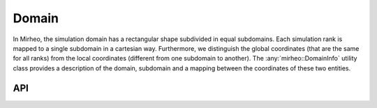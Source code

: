 .. _dev-domain:

Domain
======

In Mirheo, the simulation domain has a rectangular shape subdivided in equal subdomains.
Each simulation rank is mapped to a single subdomain in a cartesian way.
Furthermore, we distinguish the global coordinates (that are the same for all ranks) from the local coordinates (different from one subdomain to another).
The :any:`mirheo::DomainInfo` utility class provides a description of the domain, subdomain and a mapping between the coordinates of these two entities.


API
---

.. doxygenfunction:: mirheo::createDomainInfo
   :project: mirheo

.. doxygenstruct:: mirheo::DomainInfo
   :project: mirheo
   :members:

